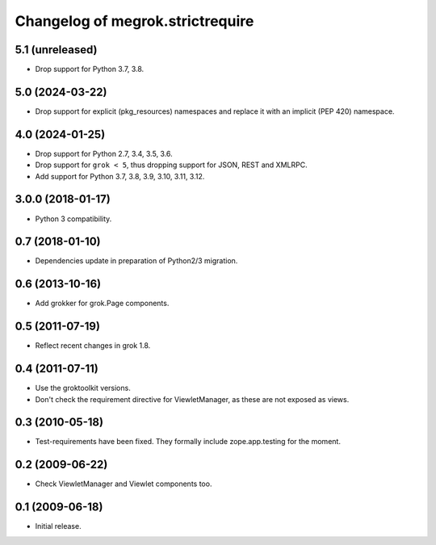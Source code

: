 Changelog of megrok.strictrequire
=================================

5.1 (unreleased)
----------------

- Drop support for Python 3.7, 3.8.


5.0 (2024-03-22)
----------------

- Drop support for explicit (pkg_resources) namespaces and replace it with
  an implicit (PEP 420) namespace.


4.0 (2024-01-25)
----------------

- Drop support for Python 2.7, 3.4, 3.5, 3.6.

- Drop support for ``grok < 5``, thus dropping support for JSON, REST and
  XMLRPC.

- Add support for Python 3.7, 3.8, 3.9, 3.10, 3.11, 3.12.


3.0.0 (2018-01-17)
------------------

- Python 3 compatibility.

0.7 (2018-01-10)
----------------

- Dependencies update in preparation of Python2/3 migration.

0.6 (2013-10-16)
----------------

- Add grokker for grok.Page components.

0.5 (2011-07-19)
----------------

- Reflect recent changes in grok 1.8.

0.4 (2011-07-11)
----------------

- Use the groktoolkit versions.

- Don't check the requirement directive for ViewletManager, as these are
  not exposed as views.

0.3 (2010-05-18)
----------------

- Test-requirements have been fixed. They formally include zope.app.testing for
  the moment.

0.2 (2009-06-22)
----------------

- Check ViewletManager and Viewlet components too.

0.1 (2009-06-18)
----------------

- Initial release.
